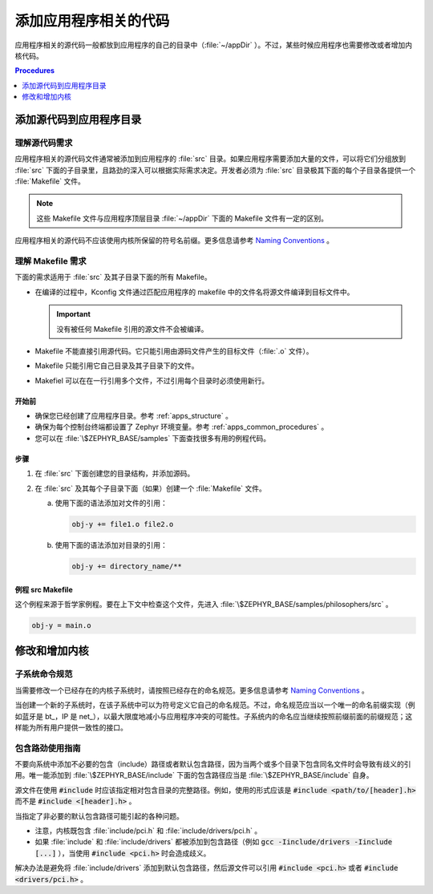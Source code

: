 .. _apps_code_dev:

添加应用程序相关的代码
#############################

应用程序相关的源代码一般都放到应用程序的自己的目录中（:file:`~/appDir` ）。不过，某些时候应用程序也需要修改或者增加内核代码。

.. contents:: Procedures
   :local:
   :depth: 1

添加源代码到应用程序目录
**********************************************

理解源代码需求
======================================

应用程序相关的源代码文件通常被添加到应用程序的 :file:`src` 目录。如果应用程序需要添加大量的文件，可以将它们分组放到 :file:`src` 下面的子目录里，且路劲的深入可以根据实际需求决定。开发者必须为 :file:`src` 目录极其下面的每个子目录各提供一个 :file:`Makefile` 文件。

.. note::

   这些 Makefile 文件与应用程序顶层目录 :file:`~/appDir` 下面的 Makefile 文件有一定的区别。

应用程序相关的源代码不应该使用内核所保留的符号名前缀。更多信息请参考 `Naming Conventions <https://wiki.zephyrproject.org/view/Coding_conventions#Naming_Conventions>`_ 。

理解 Makefile 需求
===================================

下面的需求适用于 :file:`src` 及其子目录下面的所有 Makefile。

* 在编译的过程中，Kconfig 文件通过匹配应用程序的 makefile 中的文件名将源文件编译到目标文件中。

  .. important::

    没有被任何 Makefile 引用的源文件不会被编译。

* Makefile 不能直接引用源代码。它只能引用由源码文件产生的目标文件（:file:`.o` 文件）。

* Makefile 只能引用它自己目录及其子目录下的文件。

* Makefiel 可以在在一行引用多个文件，不过引用每个目录时必须使用新行。

开始前
-----------------

* 确保您已经创建了应用程序目录。参考 :ref:`apps_structure` 。

* 确保为每个控制台终端都设置了 Zephyr 环境变量。参考 :ref:`apps_common_procedures` 。

* 您可以在 :file:`\$ZEPHYR_BASE/samples` 下面查找很多有用的例程代码。

步骤
-----

#. 在 :file:`src` 下面创建您的目录结构，并添加源码。

#. 在 :file:`src` 及其每个子目录下面（如果）创建一个 :file:`Makefile` 文件。

   a) 使用下面的语法添加对文件的引用：

      .. code-block:: make

         obj-y += file1.o file2.o

   b) 使用下面的语法添加对目录的引用：

      .. code-block:: make

         obj-y += directory_name/**

例程 src Makefile
--------------------

这个例程来源于哲学家例程。要在上下文中检查这个文件，先进入 :file:`\$ZEPHYR_BASE/samples/philosophers/src` 。

.. code-block:: make

   obj-y = main.o


修改和增加内核
**********************************

子系统命令规范
============================

当需要修改一个已经存在的内核子系统时，请按照已经存在的命名规范。更多信息请参考 `Naming Conventions <https://wiki.zephyrproject.org/view/Coding_conventions#Naming_Conventions>`_ 。

当创建一个新的子系统时，在该子系统中可以为符号定义它自己的命名规范。不过，命名规范应当以一个唯一的命名前缀实现（例如蓝牙是 bt\_，IP 是 net\_），以最大限度地减小与应用程序冲突的可能性。子系统内的命名应当继续按照前缀前面的前缀规范；这样能为所有用户提供一致性的接口。

包含路劲使用指南
==============================

不要向系统中添加不必要的包含（include）路径或者默认包含路径，因为当两个或多个目录下包含同名文件时会导致有歧义的引用。唯一能添加到 :file:`\$ZEPHYR_BASE/include`  下面的包含路径应当是 :file:`\$ZEPHYR_BASE/include`  自身。

源文件在使用 :code:`#include` 时应该指定相对包含目录的完整路径。例如，使用的形式应该是 :code:`#include <path/to/[header].h>` 而不是 :code:`#include <[header].h>` 。

当指定了非必要的默认包含路径可能引起的各种问题。

* 注意，内核既包含 :file:`include/pci.h` 和 :file:`include/drivers/pci.h` 。

* 如果 :file:`include` 和 :file:`include/drivers` 都被添加到包含路径（例如 :code:`gcc -Iinclude/drivers -Iinclude [...]` ），当使用 :code:`#include <pci.h>` 时会造成歧义。

解决办法是避免将 :file:`include/drivers` 添加到默认包含路径，然后源文件可以引用 :code:`#include <pci.h>` 或者 :code:`#include <drivers/pci.h>` 。
